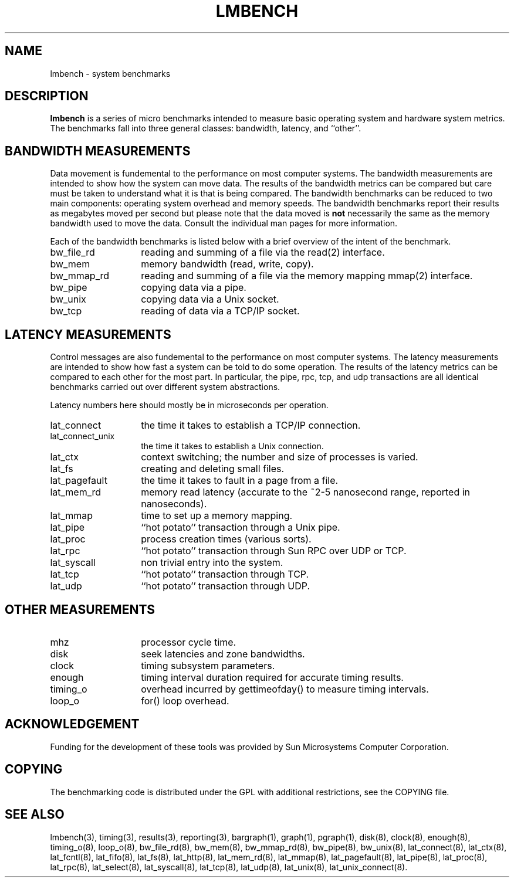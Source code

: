 .\" $Id$
.TH LMBENCH 8 "$Date$" "(c)1994 Larry McVoy" "LMBENCH"
.SH NAME
lmbench \- system benchmarks
.SH DESCRIPTION
.B lmbench
is a series of micro benchmarks intended to measure basic operating
system and hardware system metrics.  The benchmarks fall into three
general classes: bandwidth, latency, and ``other''.
.SH BANDWIDTH MEASUREMENTS
Data movement is fundemental to the performance on most computer systems.
The bandwidth measurements are intended to show how the system can move
data.  The results of the bandwidth metrics can be compared but care
must be taken to understand what it is that is being compared.  The
bandwidth benchmarks can be reduced to two main components: operating
system overhead and memory speeds.  The bandwidth benchmarks report
their results as megabytes moved per second but please note that the
data moved is \fBnot\fP necessarily the same as the memory bandwidth 
used to move the data.  Consult the individual man pages for more 
information.
.P
Each of the bandwidth benchmarks is listed below with a brief overview of the 
intent of the benchmark.
.TP 14
bw_file_rd
reading and summing of a file via the read(2) interface.
.TP 
bw_mem
memory bandwidth (read, write, copy).
.TP
bw_mmap_rd
reading and summing of a file via the memory mapping mmap(2) interface.
.TP
bw_pipe
copying data via a pipe.
.TP
bw_unix
copying data via a Unix socket.
.TP
bw_tcp
reading of data via a TCP/IP socket.
.SH LATENCY MEASUREMENTS
Control messages are also fundemental to the performance on most
computer systems.  The latency measurements are intended to show how fast
a system can be told to do some operation.  The results of the 
latency metrics can be compared to each other
for the most part.  In particular, the
pipe, rpc, tcp, and udp transactions are all identical benchmarks 
carried out over different system abstractions.
.P
Latency numbers here should mostly be in microseconds per operation.
.TP 14
lat_connect
the time it takes to establish a TCP/IP connection.
.TP 
lat_connect_unix
the time it takes to establish a Unix connection.
.TP 
lat_ctx
context switching; the number and size of processes is varied.
.TP 
lat_fs
creating and deleting small files.
.TP 
lat_pagefault
the time it takes to fault in a page from a file.
.TP
lat_mem_rd
memory read latency (accurate to the ~2-5 nanosecond range,
reported in nanoseconds).
.TP
lat_mmap
time to set up a memory mapping.
.TP
lat_pipe
``hot potato'' transaction through a Unix pipe.
.TP
lat_proc
process creation times (various sorts).
.TP
lat_rpc
``hot potato'' transaction through Sun RPC over UDP or TCP.
.TP
lat_syscall
non trivial entry into the system.
.TP
lat_tcp
``hot potato'' transaction through TCP.
.TP
lat_udp
``hot potato'' transaction through UDP.
.SH OTHER MEASUREMENTS
.TP 14
mhz
processor cycle time.
.TP
disk
seek latencies and zone bandwidths.
.TP
clock
timing subsystem parameters.
.TP
enough
timing interval duration required for accurate timing results.
.TP
timing_o
overhead incurred by gettimeofday() to measure timing intervals.
.TP
loop_o
for() loop overhead.
.SH ACKNOWLEDGEMENT
Funding for the development of these tools was provided by Sun
Microsystems Computer Corporation.
.SH COPYING
The benchmarking code is distributed under the GPL with additional 
restrictions, see the COPYING file.
.SH "SEE ALSO"
lmbench(3), timing(3), results(3), reporting(3), 
bargraph(1), graph(1), pgraph(1),
disk(8), clock(8), enough(8), timing_o(8), loop_o(8),
bw_file_rd(8), bw_mem(8), bw_mmap_rd(8), bw_pipe(8), bw_unix(8),
lat_connect(8), lat_ctx(8), lat_fcntl(8), lat_fifo(8), lat_fs(8),
lat_http(8), lat_mem_rd(8), lat_mmap(8), lat_pagefault(8),
lat_pipe(8), lat_proc(8), lat_rpc(8), lat_select(8), lat_syscall(8),
lat_tcp(8), lat_udp(8), lat_unix(8), lat_unix_connect(8).

